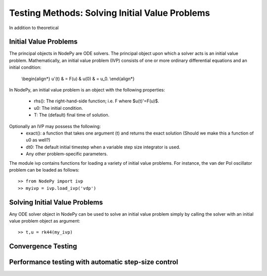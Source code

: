 =================================================
Testing Methods: Solving Initial Value Problems
=================================================

In addition to theoretical

Initial Value Problems
==============================

The principal objects in NodePy are ODE solvers.  The principal object
upon which a solver acts is an initial value problem.  Mathematically,
an initial value problem (IVP) consists of one or more ordinary 
differential equations and an initial condition:

    \\begin{align*}
    u'(t) & = F(u) & u(0) & = u_0.
    \\end{align*}


In NodePy, 
an initial value problem is an object with the following properties:

    * rhs(): The right-hand-side function; i.e. F where $u(t)'=F(u)$.
    * u0:  The initial condition.
    * T:   The (default) final time of solution.

Optionally an IVP may possess the following:
    * exact(): a function that takes one argument (t) and returns the exact solution (Should we make this a function of u0 as well?)
    * dt0: The default initial timestep when a variable step size integrator is used.
    * Any other problem-specific parameters.

The module ivp contains functions for loading a variety of initial
value problems.  For instance, the van der Pol oscillator problem
can be loaded as follows::

    >> from NodePy import ivp
    >> myivp = ivp.load_ivp('vdp')
    

Solving Initial Value Problems
==============================

Any ODE solver object in NodePy can be used to solve an initial value
problem simply by calling the solver with an initial value problem object
as argument::

    >> t,u = rk44(my_ivp)


.. automethod:: NodePy.ode_solver.ODESolver.__call__


Convergence Testing
==============================

Performance testing with automatic step-size control
=====================================================
